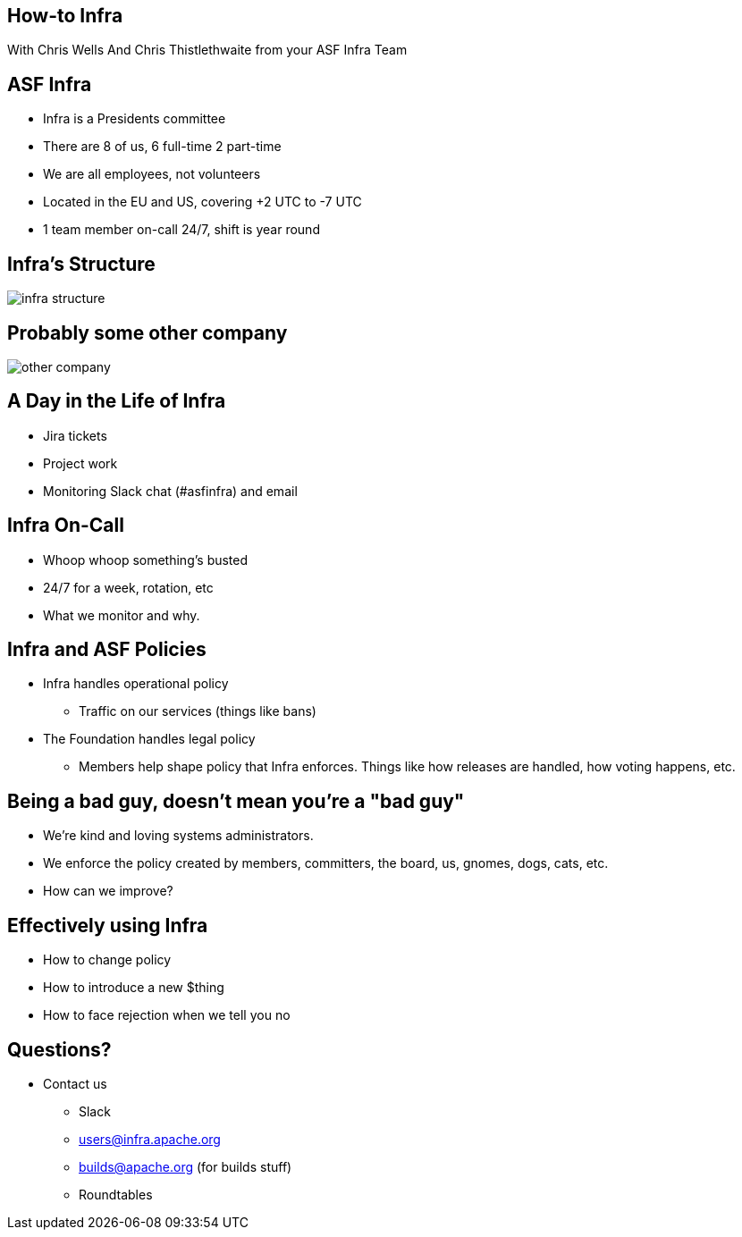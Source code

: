 == How-to Infra
With Chris Wells And Chris Thistlethwaite from your ASF Infra Team

== ASF Infra
* Infra is a Presidents committee
* There are 8 of us, 6 full-time 2 part-time
* We are all employees, not volunteers
* Located in the EU and US, covering +2 UTC to -7 UTC
* 1 team member on-call 24/7, shift is year round

== Infra's Structure
image::infra_structure.png[]

== Probably some other company
image::other_company.png[]

== A Day in the Life of Infra
* Jira tickets
* Project work
* Monitoring Slack chat (#asfinfra) and email

== Infra On-Call
* Whoop whoop something’s busted
* 24/7 for a week, rotation, etc
* What we monitor and why.

== Infra and ASF Policies
* Infra handles operational policy
   - Traffic on our services (things like bans)
* The Foundation handles legal policy
   - Members help shape policy that Infra enforces. Things like how releases are handled, how voting happens, etc.

== Being a bad guy, doesn't mean you're a "bad guy"
* We’re kind and loving systems administrators.
* We enforce the policy created by members, committers, the board, us, gnomes, dogs, cats, etc.
* How can we improve? 

== Effectively using Infra
* How to change policy
* How to introduce a new $thing
* How to face rejection when we tell you no

== Questions?
* Contact us
  - Slack	
  - users@infra.apache.org
  - builds@apache.org (for builds stuff)
  - Roundtables